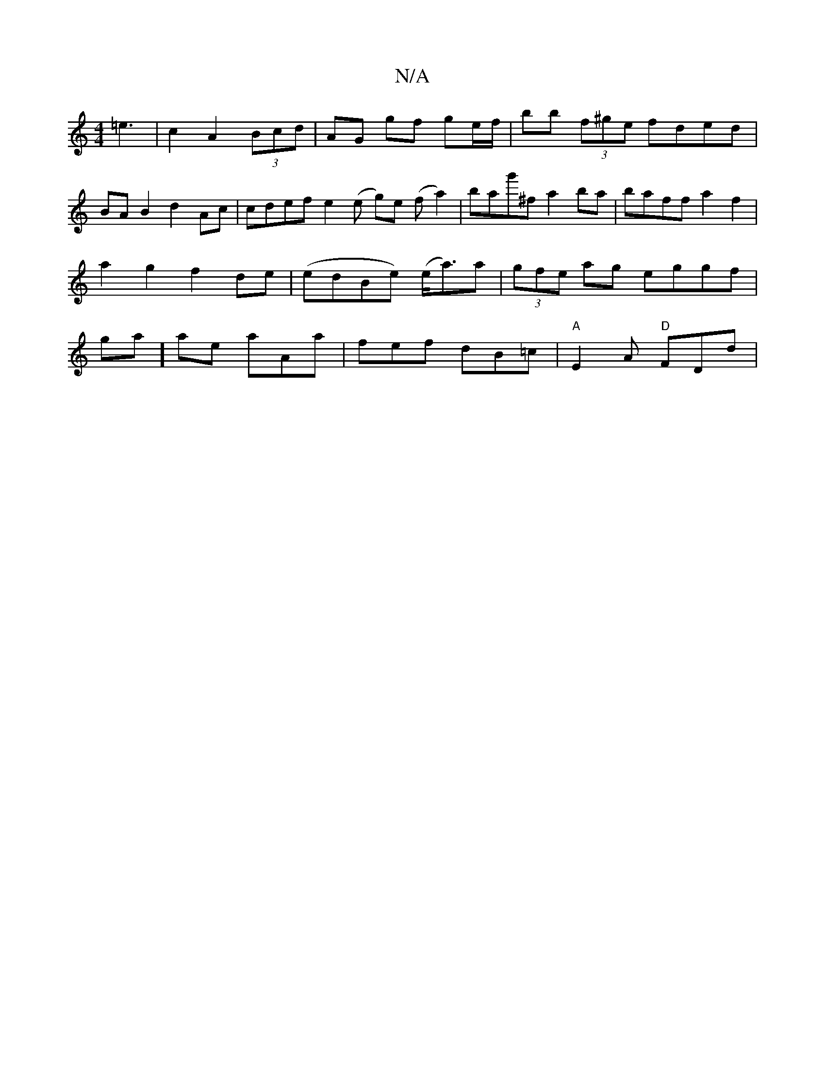 X:1
T:N/A
M:4/4
R:N/A
K:Cmajor
=e3|c2 A2 (3Bcd | AG gf ge/f/ | bb (3f^ge fded | BAB2 d2 Ac | cdef e2 (e g)e (f a2)|bag'^f a2 ba | baff a2 f2 | a2 g2 f2 de |(edBe) (e<a)a|(3gfe ag eggf|ga]ae aAa|fef dB=c|"A"E2A "D"FDd|
"_aba{b}ac{ge